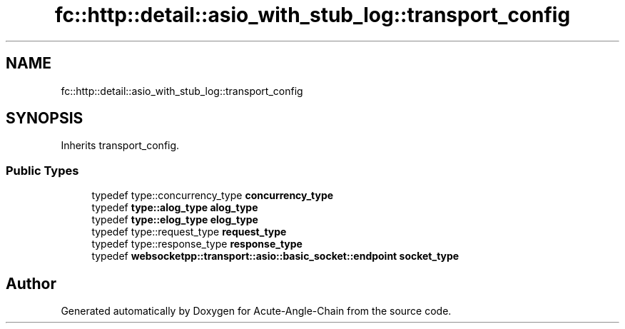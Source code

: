 .TH "fc::http::detail::asio_with_stub_log::transport_config" 3 "Sun Jun 3 2018" "Acute-Angle-Chain" \" -*- nroff -*-
.ad l
.nh
.SH NAME
fc::http::detail::asio_with_stub_log::transport_config
.SH SYNOPSIS
.br
.PP
.PP
Inherits transport_config\&.
.SS "Public Types"

.in +1c
.ti -1c
.RI "typedef type::concurrency_type \fBconcurrency_type\fP"
.br
.ti -1c
.RI "typedef \fBtype::alog_type\fP \fBalog_type\fP"
.br
.ti -1c
.RI "typedef \fBtype::elog_type\fP \fBelog_type\fP"
.br
.ti -1c
.RI "typedef type::request_type \fBrequest_type\fP"
.br
.ti -1c
.RI "typedef type::response_type \fBresponse_type\fP"
.br
.ti -1c
.RI "typedef \fBwebsocketpp::transport::asio::basic_socket::endpoint\fP \fBsocket_type\fP"
.br
.in -1c

.SH "Author"
.PP 
Generated automatically by Doxygen for Acute-Angle-Chain from the source code\&.
